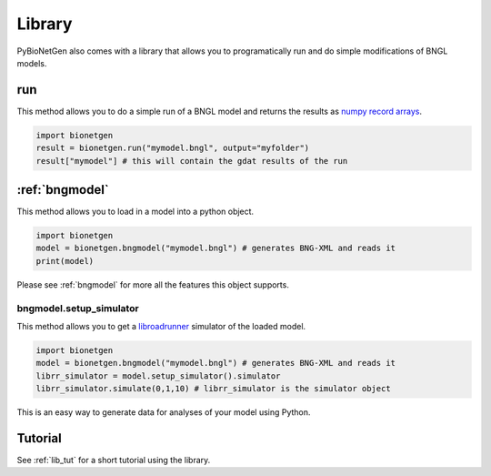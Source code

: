 .. _library:

#######
Library
#######

PyBioNetGen also comes with a library that allows you to programatically run and do simple 
modifications of BNGL models. 

run
===

This method allows you to do a simple run of a BNGL model and returns the results as 
`numpy record arrays <https://numpy.org/doc/stable/reference/generated/numpy.recarray.html>`_.

.. code-block:: python

   import bionetgen
   result = bionetgen.run("mymodel.bngl", output="myfolder")
   result["mymodel"] # this will contain the gdat results of the run

:ref:`bngmodel`
===============

This method allows you to load in a model into a python object. 

.. code-block:: python

   import bionetgen
   model = bionetgen.bngmodel("mymodel.bngl") # generates BNG-XML and reads it
   print(model)

Please see :ref:`bngmodel` for more all the features this object supports.

bngmodel.setup_simulator
------------------------

This method allows you to get a `libroadrunner <http://libroadrunner.org/>`_ simulator 
of the loaded model. 

.. code-block:: python

   import bionetgen
   model = bionetgen.bngmodel("mymodel.bngl") # generates BNG-XML and reads it
   librr_simulator = model.setup_simulator().simulator
   librr_simulator.simulate(0,1,10) # librr_simulator is the simulator object 

This is an easy way to generate data for analyses of your model using Python.

Tutorial
========

See :ref:`lib_tut` for a short tutorial using the library.